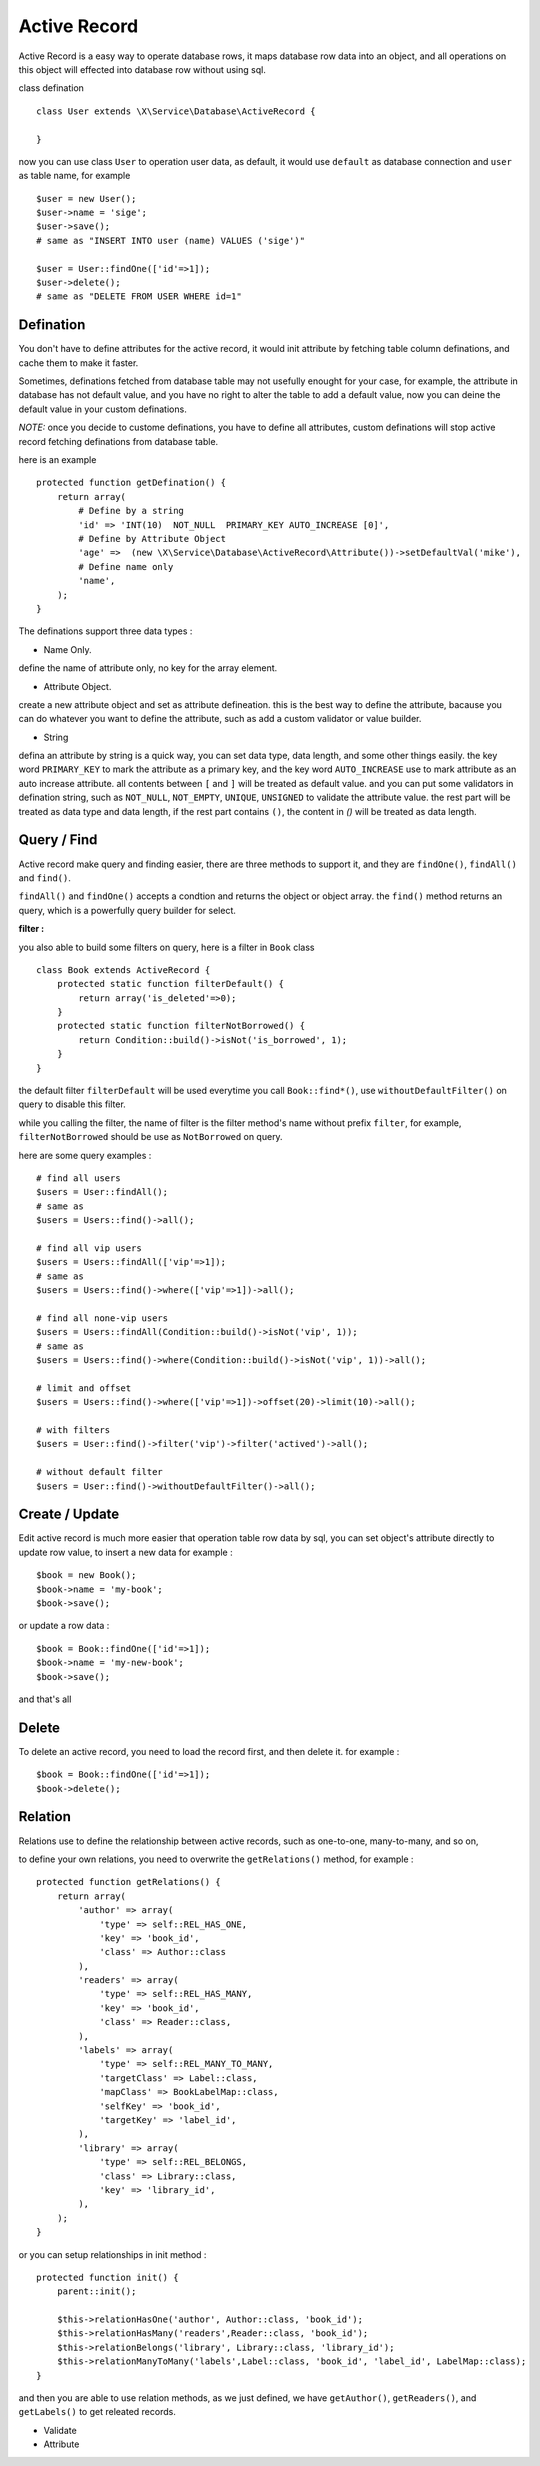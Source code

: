Active Record
=============

Active Record is a easy way to operate database rows, it maps database row data into
an object, and all operations on this object will effected into database row without
using sql.

class defination ::

    class User extends \X\Service\Database\ActiveRecord {
        
    }


now you can use class ``User`` to operation user data, as default, it would use ``default`` as
database connection and ``user`` as table name, for example ::

    $user = new User();
    $user->name = 'sige';
    $user->save();
    # same as "INSERT INTO user (name) VALUES ('sige')"
    
    $user = User::findOne(['id'=>1]);
    $user->delete();
    # same as "DELETE FROM USER WHERE id=1"

Defination
----------
You don't have to define attributes for the active record, it would init attribute by fetching
table column definations, and cache them to make it faster.

Sometimes, definations fetched from database table may not usefully enought for your case, for 
example, the attribute in database has not default value, and you have no right to alter the table
to add a default value, now you can deine the default value in your custom definations.

*NOTE:* once you decide to custome definations, you have to define all attributes, custom definations
will stop active record fetching definations from database table.

here is an example ::

    protected function getDefination() {
        return array(
            # Define by a string
            'id' => 'INT(10)  NOT_NULL  PRIMARY_KEY AUTO_INCREASE [0]',
            # Define by Attribute Object
            'age' =>  (new \X\Service\Database\ActiveRecord\Attribute())->setDefaultVal('mike'),
            # Define name only
            'name',
        );
    }
    
The definations support three data types : 

- Name Only.
define the name of attribute only, no key for the array element.

- Attribute Object.
create a new attribute object and set as attribute defineation.
this is the best way to define the attribute, bacause you can do whatever you want 
to define the attribute, such as add a custom validator or value builder.
  
- String
defina an attribute by string is a quick way, you can set data type, data length,
and some other things easily.
the key word ``PRIMARY_KEY`` to mark the attribute as a primary key, and the key word
``AUTO_INCREASE`` use to mark attribute as an auto increase attribute. 
all contents between ``[`` and ``]`` will be treated as default value.
and you can put some validators in defination string, such as ``NOT_NULL``, ``NOT_EMPTY``,
``UNIQUE``, ``UNSIGNED`` to validate the attribute value.
the rest part will be treated as data type and data length, if the rest part contains ``()``,
the content in `()` will be treated as data length.

Query / Find
------------
Active record make query and finding easier, there are three methods to support it, and 
they are ``findOne()``, ``findAll()`` and ``find()``.

``findAll()`` and ``findOne()`` accepts a condtion and returns the object or object array.
the ``find()`` method returns an query, which is a powerfully query builder for select.

**filter :**

you also able to build some filters on query, here is a filter in ``Book`` class ::

    class Book extends ActiveRecord {
        protected static function filterDefault() {
            return array('is_deleted'=>0);
        }
        protected static function filterNotBorrowed() {
            return Condition::build()->isNot('is_borrowed', 1);
        }
    }

the default filter ``filterDefault`` will be used everytime you call ``Book::find*()``,
use ``withoutDefaultFilter()`` on query to disable this filter.

while you calling the filter, the name of filter is the filter method's name without prefix 
``filter``, for example, ``filterNotBorrowed`` should be use as ``NotBorrowed`` on query.

here are some query examples : ::

    # find all users
    $users = User::findAll();
    # same as 
    $users = Users::find()->all();

    # find all vip users
    $users = Users::findAll(['vip'=>1]);
    # same as 
    $users = Users::find()->where(['vip'=>1])->all();
    
    # find all none-vip users
    $users = Users::findAll(Condition::build()->isNot('vip', 1));
    # same as 
    $users = Users::find()->where(Condition::build()->isNot('vip', 1))->all();
    
    # limit and offset
    $users = Users::find()->where(['vip'=>1])->offset(20)->limit(10)->all();
    
    # with filters
    $users = User::find()->filter('vip')->filter('actived')->all();
    
    # without default filter
    $users = User::find()->withoutDefaultFilter()->all();

Create / Update
---------------
Edit active record is much more easier that operation table row data by sql, you can set 
object's attribute directly to update row value, to insert a new data for example : ::

    $book = new Book();
    $book->name = 'my-book';
    $book->save();
    
or update a row data : ::

    $book = Book::findOne(['id'=>1]);
    $book->name = 'my-new-book';
    $book->save();

and that's all

Delete
------

To delete an active record, you need to load the record first, and then delete it. for
example : ::

    $book = Book::findOne(['id'=>1]);
    $book->delete();

Relation
--------

Relations use to define the relationship between active records, such as one-to-one, many-to-many,
and so on, 

to define your own relations, you need to overwrite the ``getRelations()`` method, for example : ::

    protected function getRelations() {
        return array(
            'author' => array(
                'type' => self::REL_HAS_ONE,
                'key' => 'book_id',
                'class' => Author::class
            ),
            'readers' => array(
                'type' => self::REL_HAS_MANY,
                'key' => 'book_id',
                'class' => Reader::class,
            ),
            'labels' => array(
                'type' => self::REL_MANY_TO_MANY,
                'targetClass' => Label::class,
                'mapClass' => BookLabelMap::class,
                'selfKey' => 'book_id',
                'targetKey' => 'label_id',
            ),
            'library' => array(
                'type' => self::REL_BELONGS,
                'class' => Library::class,
                'key' => 'library_id',
            ),
        );
    }
    
or you can setup relationships in init method : ::

     protected function init() {
         parent::init();
         
         $this->relationHasOne('author', Author::class, 'book_id');
         $this->relationHasMany('readers',Reader::class, 'book_id');
         $this->relationBelongs('library', Library::class, 'library_id');
         $this->relationManyToMany('labels',Label::class, 'book_id', 'label_id', LabelMap::class);
     }

and then you are able to use relation methods, as we just defined, we have ``getAuthor()``, 
``getReaders()``, and ``getLabels()`` to get releated records.

- Validate
- Attribute
